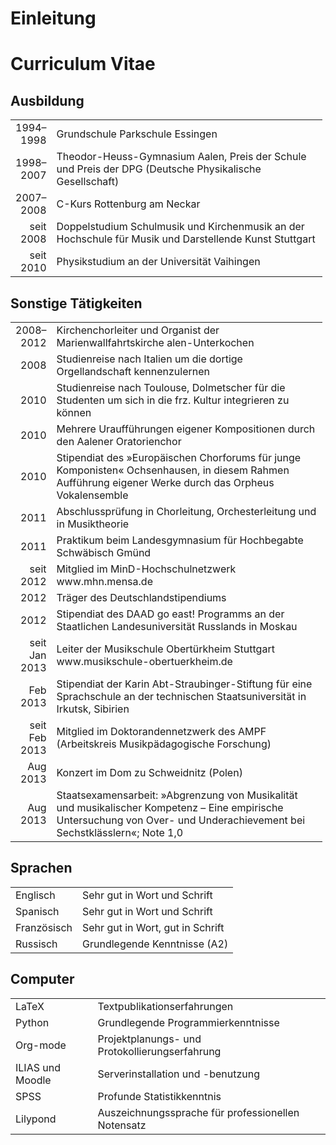 * Einleitung
#+BEGIN_COMMENT
---
layout: default
title: Über mich
---
#+END_COMMENT

# * Hobbies
# ** Kultur
# *** Kochen
# *** Sprachen
# *** Reisen
# *** Typographie
# ** Technik
# *** Tablets
# *** Elektroautos
# *** Energieproduktion
# * Musiker
# ** Orgel
# *** Literatur
# *** Improvisation
# ** Gesang
# *** Bass
# *** Altus
* Curriculum Vitae
** Ausbildung
|-----------+----------------------------------------------------------------------------------|
|       <r> | <80>                                                                             |
| 1994–1998 | Grundschule Parkschule Essingen                                                  |
| 1998–2007 | Theodor-Heuss-Gymnasium Aalen, Preis der Schule und Preis der DPG (Deutsche Physikalische Gesellschaft) |
| 2007–2008 | C-Kurs Rottenburg am Neckar                                                      |
| seit 2008 | Doppelstudium Schulmusik und Kirchenmusik an der Hochschule für Musik und Darstellende Kunst Stuttgart |
| seit 2010 | Physikstudium an der Universität Vaihingen                                       |
|-----------+----------------------------------------------------------------------------------|

** Sonstige Tätigkeiten
|---------------+----------------------------------------------------------------------------------|
|           <r> | <80>                                                                             |
|     2008–2012 | Kirchenchorleiter und Organist der Marienwallfahrtskirche alen-Unterkochen       |
|          2008 | Studienreise nach Italien um die dortige Orgellandschaft kennenzulernen          |
|          2010 | Studienreise nach Toulouse, Dolmetscher für die Studenten um sich in die frz. Kultur integrieren zu können |
|          2010 | Mehrere Uraufführungen eigener Kompositionen durch den Aalener Oratorienchor     |
|          2010 | Stipendiat des »Europäischen Chorforums für junge Komponisten« Ochsenhausen, in diesem Rahmen Aufführung eigener Werke durch das Orpheus Vokalensemble |
|          2011 | Abschlussprüfung in Chorleitung, Orchesterleitung und in Musiktheorie            |
|          2011 | Praktikum beim Landesgymnasium für Hochbegabte Schwäbisch Gmünd                  |
|     seit 2012 | Mitglied im MinD-Hochschulnetzwerk www.mhn.mensa.de                              |
|          2012 | Träger des Deutschlandstipendiums                                                |
|          2012 | Stipendiat des DAAD go east! Programms an der Staatlichen Landesuniversität Russlands in Moskau |
| seit Jan 2013 | Leiter der Musikschule Obertürkheim Stuttgart www.musikschule-obertuerkheim.de   |
|      Feb 2013 | Stipendiat der Karin Abt-Straubinger-Stiftung für eine Sprachschule an der technischen Staatsuniversität in Irkutsk, Sibirien |
| seit Feb 2013 | Mitglied im Doktorandennetzwerk des AMPF (Arbeitskreis Musikpädagogische Forschung) |
|      Aug 2013 | Konzert im Dom zu Schweidnitz (Polen)                                            |
|      Aug 2013 | Staatsexamensarbeit: »Abgrenzung von Musikalität und musikalischer Kompetenz – Eine empirische Untersuchung von Over- und Underachievement bei Sechstklässlern«; Note 1,0 |
|---------------+----------------------------------------------------------------------------------|

** Sprachen
|-------------+----------------------------------|
| Englisch    | Sehr gut in Wort und Schrift     |
| Spanisch    | Sehr gut in Wort und Schrift     |
| Französisch | Sehr gut in Wort, gut in Schrift |
| Russisch    | Grundlegende Kenntnisse (A2)     |
|-------------+----------------------------------|

** Computer
|------------------+----------------------------------------------------|
| LaTeX            | Textpublikationserfahrungen                        |
| Python           | Grundlegende Programmierkenntnisse                 |
| Org-mode         | Projektplanungs- und Protokollierungserfahrung     |
| ILIAS und Moodle | Serverinstallation und -benutzung                  |
| SPSS             | Profunde Statistikkenntnis                         |
| Lilypond         | Auszeichnungssprache für professionellen Notensatz |
|------------------+----------------------------------------------------|
